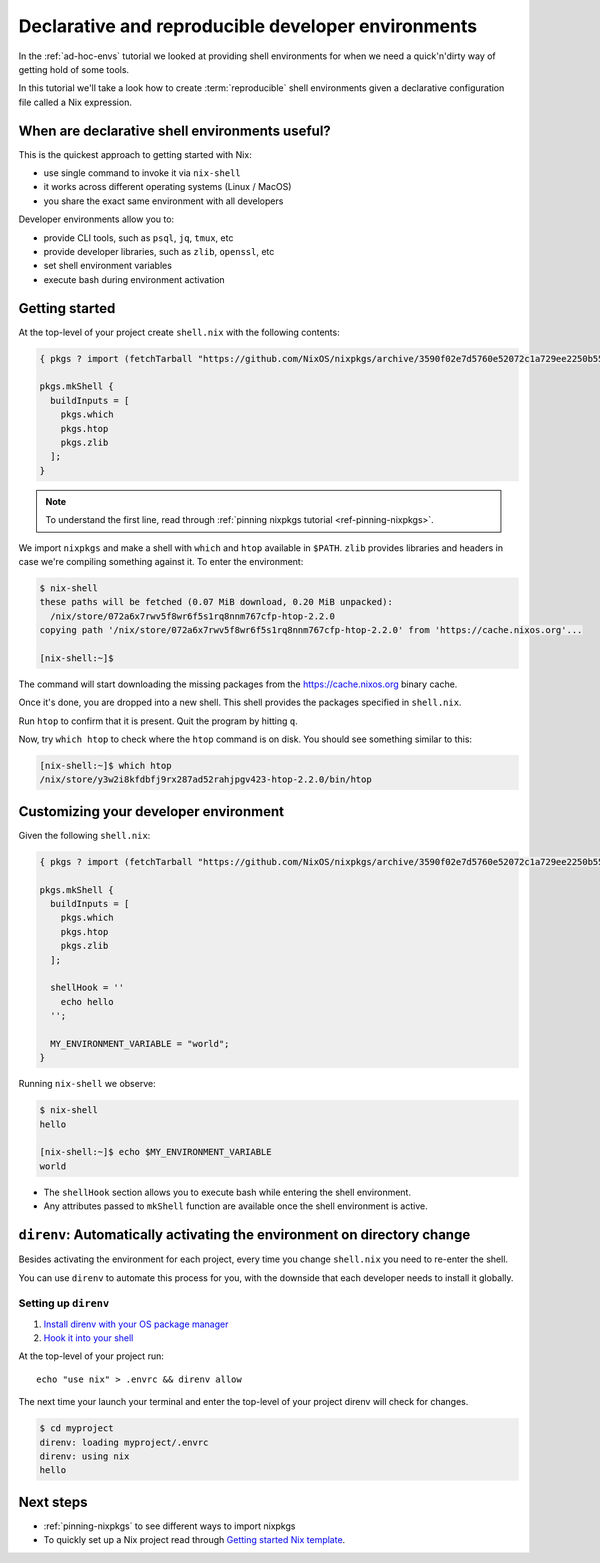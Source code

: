 .. _declarative-reproducible-envs:

Declarative and reproducible developer environments
===================================================
In the :ref:`ad-hoc-envs` tutorial we looked at providing shell
environments for when we need a quick'n'dirty way of getting hold
of some tools.

In this tutorial we'll take a look how to create :term:`reproducible`
shell environments given a declarative configuration file called a Nix expression.


When are declarative shell environments useful?
-----------------------------------------------

This is the quickest approach to getting started with Nix:

- use single command to invoke it via ``nix-shell``
- it works across different operating systems (Linux / MacOS)
- you share the exact same environment with all developers

Developer environments allow you to:

- provide CLI tools, such as ``psql``, ``jq``, ``tmux``, etc
- provide developer libraries, such as ``zlib``, ``openssl``, etc
- set shell environment variables
- execute bash during environment activation


Getting started
---------------

At the top-level of your project create ``shell.nix`` with the following contents:

.. code:: nix

   { pkgs ? import (fetchTarball "https://github.com/NixOS/nixpkgs/archive/3590f02e7d5760e52072c1a729ee2250b5560746.tar.gz") {} }:

   pkgs.mkShell {
     buildInputs = [
       pkgs.which
       pkgs.htop
       pkgs.zlib
     ];
   }

.. note:: To understand the first line, read through :ref:`pinning nixpkgs tutorial <ref-pinning-nixpkgs>`.


We import ``nixpkgs`` and make a shell with ``which`` and ``htop`` available in ``$PATH``.
``zlib`` provides libraries and headers in case we're compiling something against it.
To enter the environment:

.. code:: shell-session

   $ nix-shell
   these paths will be fetched (0.07 MiB download, 0.20 MiB unpacked):
     /nix/store/072a6x7rwv5f8wr6f5s1rq8nnm767cfp-htop-2.2.0
   copying path '/nix/store/072a6x7rwv5f8wr6f5s1rq8nnm767cfp-htop-2.2.0' from 'https://cache.nixos.org'...

   [nix-shell:~]$ 


The command will start downloading the missing packages from the https://cache.nixos.org binary cache.

Once it's done, you are dropped into a new
shell. This shell provides the packages specified in ``shell.nix``.

Run ``htop`` to confirm that it is present. Quit the program by hitting
``q``.

Now, try ``which htop`` to check where the ``htop`` command is on disk.
You should see something similar to this:

.. code:: shell-session

   [nix-shell:~]$ which htop
   /nix/store/y3w2i8kfdbfj9rx287ad52rahjpgv423-htop-2.2.0/bin/htop


Customizing your developer environment
--------------------------------------

Given the following ``shell.nix``:

.. code:: nix

   { pkgs ? import (fetchTarball "https://github.com/NixOS/nixpkgs/archive/3590f02e7d5760e52072c1a729ee2250b5560746.tar.gz") {} }:

   pkgs.mkShell {
     buildInputs = [
       pkgs.which
       pkgs.htop
       pkgs.zlib
     ];

     shellHook = ''
       echo hello
     '';

     MY_ENVIRONMENT_VARIABLE = "world";
   }

Running ``nix-shell`` we observe:

.. code:: shell-session

   $ nix-shell
   hello

   [nix-shell:~]$ echo $MY_ENVIRONMENT_VARIABLE
   world


- The ``shellHook`` section allows you to execute bash while entering the shell environment.
- Any attributes passed to ``mkShell`` function are available once the shell environment is active.


``direnv``: Automatically activating the environment on directory change  
------------------------------------------------------------------------

Besides activating the environment for each project, every time you change 
``shell.nix`` you need to re-enter the shell.

You can use ``direnv`` to automate this process for you, with the downside that each developer needs
to install it globally.


Setting up ``direnv``
*********************

1. `Install direnv with your OS package manager <https://direnv.net/docs/installation.html#from-system-packages>`_

2. `Hook it into your shell <https://direnv.net/docs/hook.html>`_

At the top-level of your project run::

     echo "use nix" > .envrc && direnv allow

The next time your launch your terminal and enter the top-level of your project direnv will check for changes.

.. code:: shell-session

   $ cd myproject
   direnv: loading myproject/.envrc
   direnv: using nix
   hello


Next steps
----------

- :ref:`pinning-nixpkgs` to see different ways to import nixpkgs

- To quickly set up a Nix project read through 
  `Getting started Nix template <https://github.com/nix-dot-dev/getting-started-nix-template>`_.
